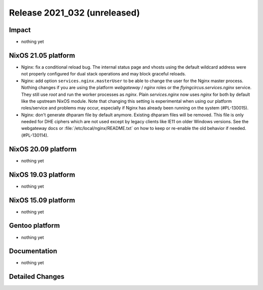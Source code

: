 .. XXX update on release :Publish Date: YYYY-MM-DD

Release 2021_032 (unreleased)
-----------------------------

Impact
^^^^^^

* nothing yet


NixOS 21.05 platform
^^^^^^^^^^^^^^^^^^^^

* Nginx: fix a conditional reload bug. The internal status page and vhosts using
  the default wildcard address were not properly configured for dual stack operations
  and may block graceful reloads.
* Nginx: add option ``services.nginx.masterUser`` to be able to change the user
  for the Nginx master process. Nothing changes if you are using the platform
  `webgateway` / `nginx` roles or the `flyingcircus.services.nginx` service.
  They still use `root` and run the worker processes as `nginx`.
  Plain `services.nginx` now uses `nginx` for both by default like the upstream
  NixOS module.
  Note that changing this setting is experimental when using our platform roles/service
  and problems may occur, especially if Nginx has already been running on the
  system (#PL-130015).
* Nginx: don't generate dhparam file by default anymore. Existing dhparam files
  will be removed. This file is only needed for DHE ciphers which are not used
  except by legacy clients like IE11 on older Windows versions.
  See the webgateway docs or :file:`/etc/local/nginx/README.txt` on how to keep
  or re-enable the old behavior if needed. (#PL-130114).

NixOS 20.09 platform
^^^^^^^^^^^^^^^^^^^^

* nothing yet


NixOS 19.03 platform
^^^^^^^^^^^^^^^^^^^^

* nothing yet


NixOS 15.09 platform
^^^^^^^^^^^^^^^^^^^^

* nothing yet


Gentoo platform
^^^^^^^^^^^^^^^

* nothing yet


Documentation
^^^^^^^^^^^^^

* nothing yet


Detailed Changes
^^^^^^^^^^^^^^^^

.. vim: set spell spelllang=en:
